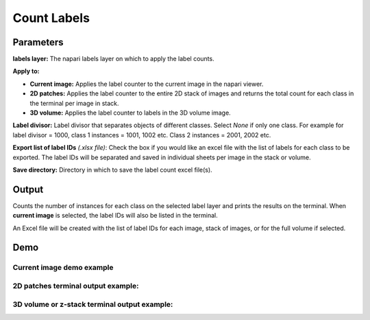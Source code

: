 .. _count-labels:

Count Labels
---------------

.. image:: ../_static/count-labels-module.png
  :align: center
  :width: 500px
  :alt: Dialog for the count labels module.


Parameters
===============

**labels layer:** The napari labels layer on which to apply the label counts.

**Apply to:**

* **Current image:** Applies the label counter to the current image in the napari viewer.

* **2D patches:** Applies the label counter to the entire 2D stack of images and returns the total count for each class in the terminal per image in stack.

* **3D volume:** Applies the label counter to labels in the 3D volume image.

**Label divisor:** Label divisor that separates objects of different classes. Select `None` if only one class. For example for label divisor = 1000, class 1 instances = 1001, 1002 etc. Class 2 instances = 2001, 2002 etc.

**Export list of label IDs** `(.xlsx file)`: Check the box if you would like an excel file with the list of labels for
each class to be exported. The label IDs will be separated and saved in individual sheets per image in the stack or volume.

**Save directory:** Directory in which to save the label count excel file(s).



Output
==========

Counts the number of instances for each class on the selected label layer and prints the results on the terminal. When
**current image** is selected, the label IDs will also be listed in the terminal.

An Excel file will be created with the list of label IDs for each image, stack of images, or for the full volume if selected.


Demo
======

Current image demo example
^^^^^^^^^^^^^^^^^^^^^^^^^^^

.. image:: ../_static/count-label-demo.gif
    :width: 8000px
    :align: center
    :alt: Count Labels Module Demo

2D patches terminal output example:
^^^^^^^^^^^^^^^^^^^^^^^^^^^^^^^^^^^^^

.. image:: ../_static/batch_count.png
  :align: center
  :width: 500px
  :alt: Example of output for 5 2D images in a stack for the count labels module.

3D volume or z-stack terminal output example:
^^^^^^^^^^^^^^^^^^^^^^^^^^^^^^^^^^^^^^^^^^^^^^^

.. image:: ../_static/volume_count.png
  :align: center
  :width: 500px
  :alt: Example of output for a volume dataset for the count labels module.

